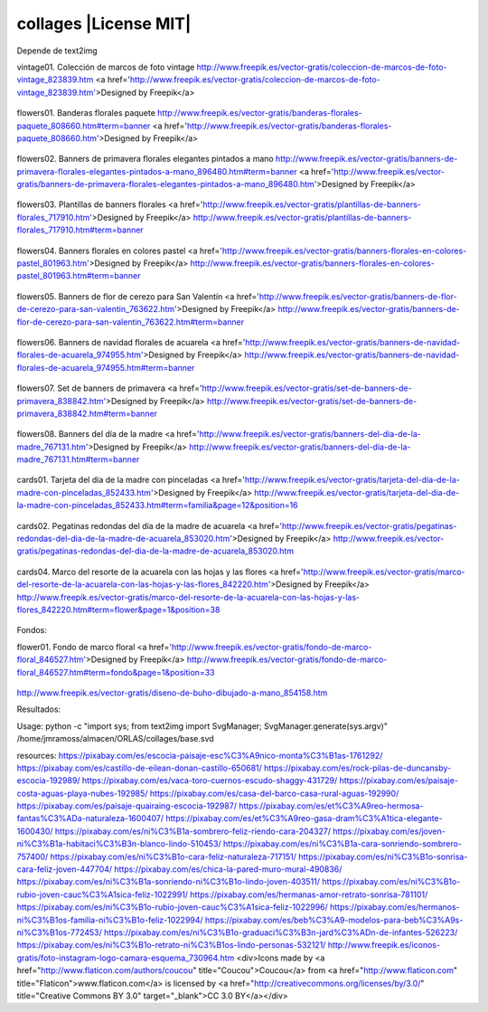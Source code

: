 collages |License MIT|
==========================

Depende de text2img

vintage01. Colección de marcos de foto vintage
http://www.freepik.es/vector-gratis/coleccion-de-marcos-de-foto-vintage_823839.htm
<a href='http://www.freepik.es/vector-gratis/coleccion-de-marcos-de-foto-vintage_823839.htm'>Designed by Freepik</a>

    .. image:: https://github.com/tuaplicacionpropia/collages/raw/master/samples/coleccion-de-marcos-de-foto-vintage_23-2147528223.jpg

flowers01. Banderas florales paquete
http://www.freepik.es/vector-gratis/banderas-florales-paquete_808660.htm#term=banner
<a href='http://www.freepik.es/vector-gratis/banderas-florales-paquete_808660.htm'>Designed by Freepik</a>

    .. image:: https://github.com/tuaplicacionpropia/collages/raw/master/samples/banderas-florales-paquete_23-2147521928.jpg

flowers02. Banners de primavera florales elegantes pintados a mano
http://www.freepik.es/vector-gratis/banners-de-primavera-florales-elegantes-pintados-a-mano_896480.htm#term=banner
<a href='http://www.freepik.es/vector-gratis/banners-de-primavera-florales-elegantes-pintados-a-mano_896480.htm'>Designed by Freepik</a>

    .. image:: https://github.com/tuaplicacionpropia/collages/raw/master/samples/banners-de-primavera-florales-elegantes-pintados-a-mano_23-2147542214.jpg

flowers03. Plantillas de banners florales
<a href='http://www.freepik.es/vector-gratis/plantillas-de-banners-florales_717910.htm'>Designed by Freepik</a>
http://www.freepik.es/vector-gratis/plantillas-de-banners-florales_717910.htm#term=banner

    .. image:: https://github.com/tuaplicacionpropia/collages/raw/master/samples/plantillas-de-banners-florales_23-2147493494.jpg

flowers04. Banners florales en colores pastel
<a href='http://www.freepik.es/vector-gratis/banners-florales-en-colores-pastel_801963.htm'>Designed by Freepik</a>
http://www.freepik.es/vector-gratis/banners-florales-en-colores-pastel_801963.htm#term=banner

    .. image:: https://github.com/tuaplicacionpropia/collages/raw/master/samples/banners-florales-en-colores-pastel_23-2147518746.jpg

flowers05. Banners de flor de cerezo para San Valentín
<a href='http://www.freepik.es/vector-gratis/banners-de-flor-de-cerezo-para-san-valentin_763622.htm'>Designed by Freepik</a>
http://www.freepik.es/vector-gratis/banners-de-flor-de-cerezo-para-san-valentin_763622.htm#term=banner

    .. image:: https://github.com/tuaplicacionpropia/collages/raw/master/samples/banners-de-flor-de-cerezo-para-san-valentin_23-2147503584.jpg

flowers06. Banners de navidad florales de acuarela
<a href='http://www.freepik.es/vector-gratis/banners-de-navidad-florales-de-acuarela_974955.htm'>Designed by Freepik</a>
http://www.freepik.es/vector-gratis/banners-de-navidad-florales-de-acuarela_974955.htm#term=banner

    .. image:: https://github.com/tuaplicacionpropia/collages/raw/master/samples/banners-de-navidad-florales-de-acuarela_23-2147581274.jpg

flowers07. Set de banners de primavera
<a href='http://www.freepik.es/vector-gratis/set-de-banners-de-primavera_838842.htm'>Designed by Freepik</a>
http://www.freepik.es/vector-gratis/set-de-banners-de-primavera_838842.htm#term=banner

    .. image:: https://github.com/tuaplicacionpropia/collages/raw/master/samples/set-de-banners-de-primavera_23-2147538355.jpg

flowers08. Banners del día de la madre
<a href='http://www.freepik.es/vector-gratis/banners-del-dia-de-la-madre_767131.htm'>Designed by Freepik</a>
http://www.freepik.es/vector-gratis/banners-del-dia-de-la-madre_767131.htm#term=banner

    .. image:: https://github.com/tuaplicacionpropia/collages/raw/master/samples/banners-del-dia-de-la-madre_23-2147506571.jpg

cards01. Tarjeta del día de la madre con pinceladas
<a href='http://www.freepik.es/vector-gratis/tarjeta-del-dia-de-la-madre-con-pinceladas_852433.htm'>Designed by Freepik</a>
http://www.freepik.es/vector-gratis/tarjeta-del-dia-de-la-madre-con-pinceladas_852433.htm#term=familia&page=12&position=16

    .. image:: https://github.com/tuaplicacionpropia/collages/raw/master/samples/tarjeta-del-dia-de-la-madre-con-pinceladas_23-2147547323.jpg

cards02. Pegatinas redondas del día de la madre de acuarela
<a href='http://www.freepik.es/vector-gratis/pegatinas-redondas-del-dia-de-la-madre-de-acuarela_853020.htm'>Designed by Freepik</a>
http://www.freepik.es/vector-gratis/pegatinas-redondas-del-dia-de-la-madre-de-acuarela_853020.htm

    .. image:: https://github.com/tuaplicacionpropia/collages/raw/master/samples/pegatinas-redondas-del-dia-de-la-madre-de-acuarela_23-2147547644.jpg

cards04. Marco del resorte de la acuarela con las hojas y las flores
<a href='http://www.freepik.es/vector-gratis/marco-del-resorte-de-la-acuarela-con-las-hojas-y-las-flores_842220.htm'>Designed by Freepik</a>
http://www.freepik.es/vector-gratis/marco-del-resorte-de-la-acuarela-con-las-hojas-y-las-flores_842220.htm#term=flower&page=1&position=38

    .. image:: https://github.com/tuaplicacionpropia/collages/raw/master/samples/marco-del-resorte-de-la-acuarela-con-las-hojas-y-las-flores_23-2147540672.jpg


Fondos:

flower01. Fondo de marco floral
<a href='http://www.freepik.es/vector-gratis/fondo-de-marco-floral_846527.htm'>Designed by Freepik</a>
http://www.freepik.es/vector-gratis/fondo-de-marco-floral_846527.htm#term=fondo&page=1&position=33

    .. image:: https://github.com/tuaplicacionpropia/collages/raw/master/samples/fondo-de-marco-floral_1073-88.jpg

http://www.freepik.es/vector-gratis/diseno-de-buho-dibujado-a-mano_854158.htm



Resultados:
    .. image:: https://github.com/tuaplicacionpropia/collages/raw/master/samples/vintage01_8qahek.jpg
    .. image:: https://github.com/tuaplicacionpropia/collages/raw/master/samples/vintage01_U0p18U.jpg
    .. image:: https://github.com/tuaplicacionpropia/collages/raw/master/samples/vintage01_2g2WB7.jpg
    .. image:: https://github.com/tuaplicacionpropia/collages/raw/master/samples/vintage01_XY5Kvi.jpg

    .. image:: https://github.com/tuaplicacionpropia/collages/raw/master/samples/vintage01_a85qLB.jpg
    .. image:: https://github.com/tuaplicacionpropia/collages/raw/master/samples/vintage02_xN6RrZ.jpg
    .. image:: https://github.com/tuaplicacionpropia/collages/raw/master/samples/vintage03_al1K9M.jpg

Usage:
python -c "import sys; from text2img import SvgManager; SvgManager.generate(sys.argv)" /home/jmramoss/almacen/ORLAS/collages/base.svd


resources:
https://pixabay.com/es/escocia-paisaje-esc%C3%A9nico-monta%C3%B1as-1761292/
https://pixabay.com/es/castillo-de-eilean-donan-castillo-650681/
https://pixabay.com/es/rock-pilas-de-duncansby-escocia-192989/
https://pixabay.com/es/vaca-toro-cuernos-escudo-shaggy-431729/
https://pixabay.com/es/paisaje-costa-aguas-playa-nubes-192985/
https://pixabay.com/es/casa-del-barco-casa-rural-aguas-192990/
https://pixabay.com/es/paisaje-quairaing-escocia-192987/
https://pixabay.com/es/et%C3%A9reo-hermosa-fantas%C3%ADa-naturaleza-1600407/
https://pixabay.com/es/et%C3%A9reo-gasa-dram%C3%A1tica-elegante-1600430/
https://pixabay.com/es/ni%C3%B1a-sombrero-feliz-riendo-cara-204327/
https://pixabay.com/es/joven-ni%C3%B1a-habitaci%C3%B3n-blanco-lindo-510453/
https://pixabay.com/es/ni%C3%B1a-cara-sonriendo-sombrero-757400/
https://pixabay.com/es/ni%C3%B1o-cara-feliz-naturaleza-717151/
https://pixabay.com/es/ni%C3%B1o-sonrisa-cara-feliz-joven-447704/
https://pixabay.com/es/chica-la-pared-muro-mural-490836/
https://pixabay.com/es/ni%C3%B1a-sonriendo-ni%C3%B1o-lindo-joven-403511/
https://pixabay.com/es/ni%C3%B1o-rubio-joven-cauc%C3%A1sica-feliz-1022991/
https://pixabay.com/es/hermanas-amor-retrato-sonrisa-781101/
https://pixabay.com/es/ni%C3%B1o-rubio-joven-cauc%C3%A1sica-feliz-1022996/
https://pixabay.com/es/hermanos-ni%C3%B1os-familia-ni%C3%B1o-feliz-1022994/
https://pixabay.com/es/beb%C3%A9-modelos-para-beb%C3%A9s-ni%C3%B1os-772453/
https://pixabay.com/es/ni%C3%B1o-graduaci%C3%B3n-jard%C3%ADn-de-infantes-526223/
https://pixabay.com/es/ni%C3%B1o-retrato-ni%C3%B1os-lindo-personas-532121/
http://www.freepik.es/iconos-gratis/foto-instagram-logo-camara-esquema_730964.htm
<div>Icons made by <a href="http://www.flaticon.com/authors/coucou" title="Coucou">Coucou</a> from <a href="http://www.flaticon.com" title="Flaticon">www.flaticon.com</a> is licensed by <a href="http://creativecommons.org/licenses/by/3.0/" title="Creative Commons BY 3.0" target="_blank">CC 3.0 BY</a></div>

